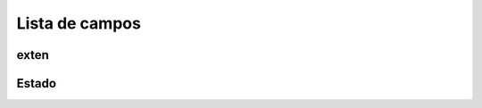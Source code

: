 .. _callBack-menu-list:

***************
Lista de campos
***************



.. _callBack-exten:

exten
"""""





.. _callBack-status:

Estado
""""""




